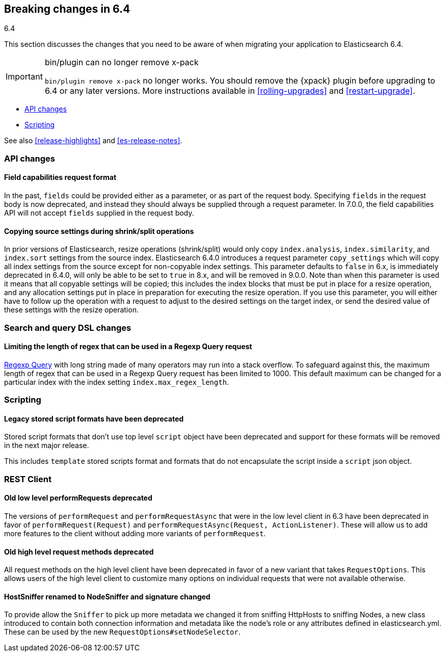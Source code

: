 [[breaking-changes-6.4]]
== Breaking changes in 6.4
++++
<titleabbrev>6.4</titleabbrev>
++++

This section discusses the changes that you need to be aware of when migrating
your application to Elasticsearch 6.4.

[IMPORTANT]
.bin/plugin can no longer remove x-pack
=========================================

`bin/plugin remove x-pack` no longer works. You should remove the {xpack}
plugin before upgrading to 6.4 or any later versions. More instructions
available in <<rolling-upgrades>> and <<restart-upgrade>>.

=========================================

* <<breaking_64_api_changes>>
* <<breaking_64_scripting_changes>>

See also <<release-highlights>> and <<es-release-notes>>.

[float]
[[breaking_64_api_changes]]
=== API changes

[float]
==== Field capabilities request format

In the past, `fields` could be provided either as a parameter, or as part of the request
body. Specifying `fields` in the request body is now deprecated, and instead they should
always be supplied through a request parameter. In 7.0.0, the field capabilities API will
not accept `fields` supplied in the request body.

[float]
[[copy-source-settings-on-resize]]
==== Copying source settings during shrink/split operations

In prior versions of Elasticsearch, resize operations (shrink/split) would only
copy `index.analysis`, `index.similarity`, and `index.sort` settings from the
source index. Elasticsearch 6.4.0 introduces a request parameter `copy_settings`
which will copy all index settings from the source except for non-copyable index
settings. This parameter defaults to `false` in 6.x, is immediately deprecated
in 6.4.0, will only be able to be set to `true` in 8.x, and will be removed in
9.0.0. Note than when this parameter is used it means that all copyable settings
will be copied; this includes the index blocks that must be put in place for a
resize operation, and any allocation settings put in place in preparation for
executing the resize operation. If you use this parameter, you will either have
to follow up the operation with a request to adjust to the desired settings on
the target index, or send the desired value of these settings with the resize
operation.

[float]
[[breaking_64_search_changes]]
=== Search and query DSL changes

[float]
==== Limiting the length of regex that can be used in a Regexp Query request

<<query-dsl-regexp-query,Regexp Query>> with long string made of many operators may run into a stack overflow.
To safeguard against this, the maximum length of regex that can be used in a
Regexp Query request has been limited to 1000. This default maximum can be changed
for a particular index with the index setting `index.max_regex_length`.

[float]
[[breaking_64_scripting_changes]]
=== Scripting

[float]
==== Legacy stored script formats have been deprecated

Stored script formats that don't use top level `script` object have been deprecated and
support for these formats will be removed in the next major release.

This includes `template` stored scripts format and
formats that do not encapsulate the script inside a `script` json object.

[float]
[[breaking_64_rest_client_changes]]
=== REST Client

[float]
[[_old_low_level_literal_performrequest_literal_s_deprecated]]
==== Old low level ++performRequest++s deprecated
The versions of `performRequest` and `performRequestAsync` that were in the
low level client in 6.3 have been deprecated in favor of
`performRequest(Request)` and `performRequestAsync(Request, ActionListener)`.
These will allow us to add more features to the client without adding more
variants of `performRequest`.

[float]
==== Old high level request methods deprecated
All request methods on the high level client have been deprecated in favor
of a new variant that takes `RequestOptions`. This allows users of the high
level client to customize many options on individual requests that were not
available otherwise.

[float]
==== HostSniffer renamed to NodeSniffer and signature changed
To provide allow the `Sniffer` to pick up more metadata we changed it from
sniffing ++HttpHost++s to sniffing ++Node++s, a new class introduced to contain
both connection information and metadata like the node's role or any
attributes defined in elasticsearch.yml. These can be used by the new
`RequestOptions#setNodeSelector`.
